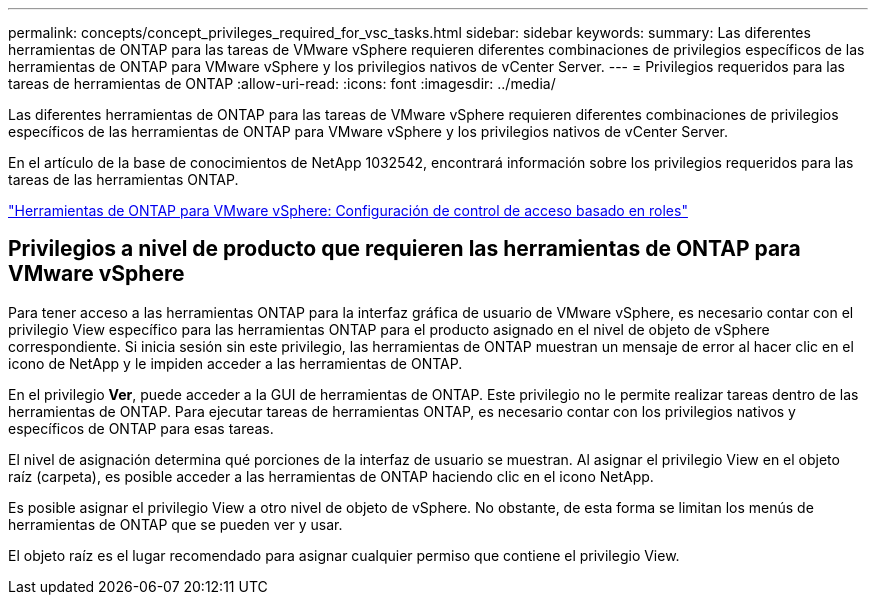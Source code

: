 ---
permalink: concepts/concept_privileges_required_for_vsc_tasks.html 
sidebar: sidebar 
keywords:  
summary: Las diferentes herramientas de ONTAP para las tareas de VMware vSphere requieren diferentes combinaciones de privilegios específicos de las herramientas de ONTAP para VMware vSphere y los privilegios nativos de vCenter Server. 
---
= Privilegios requeridos para las tareas de herramientas de ONTAP
:allow-uri-read: 
:icons: font
:imagesdir: ../media/


[role="lead"]
Las diferentes herramientas de ONTAP para las tareas de VMware vSphere requieren diferentes combinaciones de privilegios específicos de las herramientas de ONTAP para VMware vSphere y los privilegios nativos de vCenter Server.

En el artículo de la base de conocimientos de NetApp 1032542, encontrará información sobre los privilegios requeridos para las tareas de las herramientas ONTAP.

https://kb.netapp.com/data-mgmt/OTV/VSC_Kbs/VSC_VASA_and_SRA_ONTAP_RBAC_Configuration["Herramientas de ONTAP para VMware vSphere: Configuración de control de acceso basado en roles"]



== Privilegios a nivel de producto que requieren las herramientas de ONTAP para VMware vSphere

Para tener acceso a las herramientas ONTAP para la interfaz gráfica de usuario de VMware vSphere, es necesario contar con el privilegio View específico para las herramientas ONTAP para el producto asignado en el nivel de objeto de vSphere correspondiente. Si inicia sesión sin este privilegio, las herramientas de ONTAP muestran un mensaje de error al hacer clic en el icono de NetApp y le impiden acceder a las herramientas de ONTAP.

En el privilegio *Ver*, puede acceder a la GUI de herramientas de ONTAP. Este privilegio no le permite realizar tareas dentro de las herramientas de ONTAP. Para ejecutar tareas de herramientas ONTAP, es necesario contar con los privilegios nativos y específicos de ONTAP para esas tareas.

El nivel de asignación determina qué porciones de la interfaz de usuario se muestran. Al asignar el privilegio View en el objeto raíz (carpeta), es posible acceder a las herramientas de ONTAP haciendo clic en el icono NetApp.

Es posible asignar el privilegio View a otro nivel de objeto de vSphere. No obstante, de esta forma se limitan los menús de herramientas de ONTAP que se pueden ver y usar.

El objeto raíz es el lugar recomendado para asignar cualquier permiso que contiene el privilegio View.
